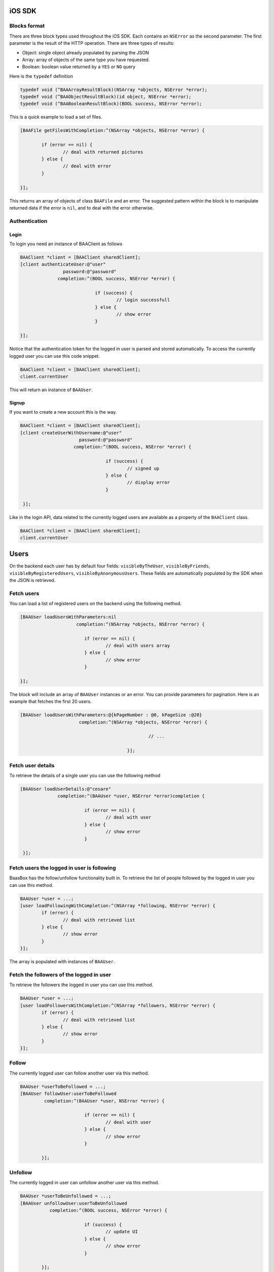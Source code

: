 iOS SDK
=======

Blocks format
-------------

There are three block types used throughout the iOS SDK. Each contains an ``NSError`` as the second parameter.
The first parameter is the result of the HTTP operation. There are three types of results:

* Object: single object already populated by parsing the JSON
* Array: array of objects of the same type you have requested.
* Boolean: boolean value returned by a ``YES`` or ``NO`` query

Here is the ``typedef`` definition

.. code-block:: objective-c

	typedef void (^BAAArrayResultBlock)(NSArray *objects, NSError *error);
	typedef void (^BAAObjectResultBlock)(id object, NSError *error);
	typedef void (^BAABooleanResultBlock)(BOOL success, NSError *error);

This is a quick example to load a set of files.

.. code-block:: objective-c

	[BAAFile getFilesWithCompletion:^(NSArray *objects, NSError *error) {

		if (error == nil) {
			// deal with returned pictures
		} else {
			// deal with error
		}

	}];

This returns an array of objects of class ``BAAFile`` and an error.
The suggested pattern within the block is to manipulate returned data if 
the error is ``nil``, and to deal with the error otherwise.

Authentication
--------------

Login
^^^^^

To login you need an instance of BAAClient as follows

.. code-block:: objective-c

    BAAClient *client = [BAAClient sharedClient];
    [client authenticateUser:@"user"
                    password:@"password"
                  completion:^(BOOL success, NSError *error) {
                      
				if (success) {
					// login successfull
				} else {
					// show error
				}
				
    }];

Notice that the authentication token for the logged in user is parsed and stored automatically.
To access the currently logged user you can use this code snippet.

.. code-block:: objective-c

	BAAClient *client = [BAAClient sharedClient];
	client.currentUser

This will return an instance of ``BAAUser``.

Signup
^^^^^^

If you want to create a new account this is the way.

.. code-block:: objective-c

	BAAClient *client = [BAAClient sharedClient];
	[client createUserWithUsername:@"user"
	                      password:@"password"
	                    completion:^(BOOL success, NSError *error) {
                       
					if (success) {
						// signed up
					} else {
						// display error
					}
                        
	 }];

Like in the login API, data related to the currently logged users are available
as a property of the ``BAAClient`` class.

.. code-block:: objective-c

	BAAClient *client = [BAAClient sharedClient];
	client.currentUser



	
Users
=====

On the backend each user has by default four fields: ``visibleByTheUser``, ``visibleByFriends``, ``visibleByRegisteredUsers``, ``visibleByAnonymousUsers``. These fields are automatically populated by the SDK when the JSON is retrieved.



Fetch users
-----------

You can load a list of registered users on the backend using the following method.

.. code-block:: objective-c

	[BAAUser loadUsersWithParameters:nil
	                     completion:^(NSArray *objects, NSError *error) {

				if (error == nil) {
					// deal with users array
				} else {
					// show error
				}
                         
	}];

The block will include an array of ``BAAUser`` instances or an error. You can provide parameters for pagination. Here is an example that fetches the first 20 users.

.. code-block:: objective-c

	[BAAUser loadUsersWithParameters:@{kPageNumber : @0, kPageSize :@20} 
	                      completion:^(NSArray *objects, NSError *error) {
	
							// ...						
							
						}];

Fetch user details
------------------

To retrieve the details of a single user you can use the following method

.. code-block:: objective-c

	[BAAUser loadUserDetails:@"cesare" 
	              completion:^(BAAUser *user, NSError *error)completion {

				if (error == nil) {
					// deal with user
				} else {
					// show error
				}
                      
	 }];
	
	
Fetch users the logged in user is following
-------------------------------------------

BaasBox has the follow/unfollow functionality built in. To retrieve the list of people followed by the logged in user you can use this method.

.. code-block:: objective-c

	BAAUser *user = ...;
	[user loadFollowingWithCompletion:^(NSArray *following, NSError *error) {
		if (error) {
			// deal with retrieved list
		} else {
			// show error
		}
	}];
	
The array is populated with instances of ``BAAUser``.



Fetch the followers of the logged in user
-----------------------------------------

To retrieve the followers the logged in user you can use this method.

.. code-block:: objective-c

	BAAUser *user = ...;
	[user loadFollowersWithCompletion:^(NSArray *followers, NSError *error) {
		if (error) {
			// deal with retrieved list
		} else {
			// show error
		}
	}];
	

Follow
------

The currently logged user can follow another user via this method.

.. code-block:: objective-c

	BAAUser *userToBeFollowed = ...;
	[BAAUser followUser:userToBeFollowed 
	         completion:^(BAAUser *user, NSError *error) {
           
				if (error == nil) {
					// deal with user
				} else {
					// show error
				}
            
	        }];

Unfollow
--------

The currently logged in user can unfollow another user via this method.

.. code-block:: objective-c

	BAAUser *userToBeUnfollowed = ...;
	[BAAUser unfollowUser:userToBeUnfollowed 
	           completion:^(BOOL success, NSError *error) {

				if (success) {
					// update UI
				} else {
					// show error
				}

	        }];
	
Objects
=======

Subclassing BAAObject
---------------------

You can create custom object in your app by subclassing ``BAAObject``. Here is an example of a custom class representing a post with two custom properties: a title and a body.

.. code-block:: objective-c

	// SMPost.h
	@interface SMPost : BAAObject

	@property (nonatomic, copy) NSString *postTitle;
	@property (nonatomic, copy) NSString *postBody;

	@end
	
	// SMPost.m
	#import "SMPost.h"

	@implementation SMPost

	- (instancetype) initWithDictionary:(NSDictionary *)dictionary {

	    self = [super initWithDictionary:dictionary];

	    if (self) {

	        _postTitle = dictionary[@"postTitle"];
	        _postBody = dictionary[@"postBody"];

	    }

	    return self;

	}

	- (NSString *)collectionName {

	    return @"document/posts";

	}

	@end

There are two key methods to override. The first is ``initWithDictionary:``, in which you should populate the object with the properties you have added in the header. The second is ``collectionName`` and should return the path that points to the collection on the back end. The SDK takes care of JSON serialization and deserialization of your custom class.

**Note**: when the SDK serializes a custom class to JSON it will use the same property name that you have specified in the code. For example the ``SMPost`` class will be serialized like this:

.. code-block:: objective-c

	{
	  "postBody": "Body of post",
	  "postTitle": "My title"
	}
	

Fetching objects
----------------

You can retrieve a list of custom objects this way.

.. code-block:: objective-c

	[SMPost getObjectsWithCompletion:^(NSArray *objects, NSError *error) {
                      
	                      if (error == nil) {
	                          // show objects                          
	                      } else {
	                         // show error                          
	                      }
                      
	                  }];
	

As you can see this is a method of a custom class inherited from ``BAAObject``. This means that the instances in the objects array are of the same class (``SMPost`` in the example). This call uses default parameters for pagination. If you want to specify parameters in the query you can use the following method

.. code-block:: objective-c

	[SMPost getObjectsWithParams:@{kPageNumber : @0, kPageSize : @20}
	                  completion:^(NSArray *objects, NSError *error) {

	                      if (error == nil) {
	                      	// show objects
	                      } else {
	                        // show error
	                      }

	                  }];
	
This retrieves the first 20 objects of class SMPost stored on the back end.

Saving an object
----------------

Once you have an instance of a custom object you can save it this way.

.. code-block:: objective-c

	SMPost *post = ...;
	[SMPost saveObject:post
	        completion:^(SMPost *savedPost, NSError *error) {
            
	            if (error == nil) {
					// deal with savedPost
				} else {
					// show error
				}
	        }];

The ``saveObject:completion:`` automatically manages if an object is "new" (non yet saved on the back end) or simply needs to be updated. In both cases in will return a new instance that you can manipulate within the block.

Deleting an object
------------------

To delete an object you can use the following method.

.. code-block:: objective-c

	SMPost *postToBeDeleted = ... ;
	[SMPost deleteObject:postToBeDeleted
	          completion:^(BOOL success, NSError *error) {
				
					if (success) {
						// post deleted
					} else {
						// show error
					}

	          }];
	
Files
=====

Initializing a BAAFile instance
-------------------------------

The BaasBox SDK supports file upload and download. To manipulate a file you use the ``BAAFile`` class.
To initialize an instance you need ``NSData``. For example, if you want a ``BAAFile`` to represent an image
you can do it as follows.

.. code-block:: objective-c

	UIImage *image = ...;
	NSData *data = UIImageJPEGRepresentation(image, 1.0);
	BAAFile *file = [[BAAFile alloc] initWithData:data];
	file.contentType = @"image/jpeg";
	
Both data and content type are fundamental for the upload to succeed.


Uploading a file
----------------

To upload a file you can use this method.

.. code-block:: objective-c

	[file uploadFileWithCompletion:^(BAAFile *picture, NSError *error) {
		if (error == nil) {
			// upload successful
		} else {
			// show error
		}
	}];

You can attach metadata to a file before uploading it. Each instance of ``BAAFile`` has a handy property named attachedData (it's an ``NSMutableDictionary``) that allows you to store whatever you like. Here is a short example.

.. code-block:: objective-c

	[file.attachedData setObject:@"My title"
	                      forKey:@"title"];
	[file.attachedData setObject:@[@"spring", @"outdoor"] 
	                      forKey:@"tags"];
	[file.attachedData setObject:@{@"key" : @"value"} 
				          forKey:@"dict"];
			
The data in this property will be retrieved whenever you load the file from the back end.

Downloading a file
------------------

To load a file you can use this method.

.. code-block:: objective-c

	BAAFile *file = ...;
	[file loadFileWithCompletion:^(NSData *data, NSError *error) {

	    	if (error == nil) {
				// deal with data
			} else {
				// show error
			}
    
	}];
	
ACL on files
------------

When you have uploaded a file you can grant access to other users. Here is the method.

.. code-block:: objective-c

	BAAFile *file = ...;
	[uploadedPicture grantAccessToRole:kAclRegisteredRole
	                            ofType:kAclReadPermission
	                        completion:^(id object, NSError *error) {

			            if (error == nil) {
			                // ok
			            } else {
			               // error
			            }
	}];

You can specify one of the following types of roles:

* ``kAclAnonymousRole``, publicly visible
* ``kAclRegisteredRole``, visible by whoever has an account on the back end
* ``kAclAdministratorRole``, visible only by the administrator


Permissions are represented by the following constants:

* ``kAclReadPermission``, permission to read a file
* ``kAclDeletePermission``, permission to delete a file
* ``kAclUpdatePermission``, permission to update a file

